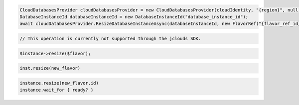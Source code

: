 .. code-block:: csharp

  CloudDatabasesProvider cloudDatabasesProvider = new CloudDatabasesProvider(cloudIdentity, "{region}", null);
  DatabaseInstanceId databaseInstanceId = new DatabaseInstanceId("database_instance_id");
  await cloudDatabasesProvider.ResizeDatabaseInstanceAsync(databaseInstanceId, new FlavorRef("{flavor_ref_id}"), AsyncCompletionOption.RequestCompleted, CancellationToken.None, null);

.. code-block:: java

  // This operation is currently not supported through the jclouds SDK.

.. code-block:: javascript

.. code-block:: php

  $instance->resize($flavor);

.. code-block:: python

  inst.resize(new_flavor)

.. code-block:: ruby

  instance.resize(new_flavor.id)
  instance.wait_for { ready? }

.. code-block:: sh
